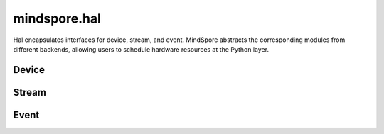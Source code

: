 mindspore.hal
=============

Hal encapsulates interfaces for device, stream, and event. MindSpore abstracts the corresponding modules from different backends, allowing users to schedule hardware resources at the Python layer.

Device
-----------

.. msplatformautosummary::
    :toctree: hal
    :nosignatures:
    :template: classtemplate.rst

    mindspore.hal.device_count
    mindspore.hal.get_arch_list
    mindspore.hal.get_device_capability
    mindspore.hal.get_device_name
    mindspore.hal.get_device_properties
    mindspore.hal.is_available
    mindspore.hal.is_initialized

Stream
---------

.. msplatformautosummary::
    :toctree: hal
    :nosignatures:
    :template: classtemplate.rst

    mindspore.hal.current_stream
    mindspore.hal.default_stream
    mindspore.hal.set_cur_stream
    mindspore.hal.synchronize
    mindspore.hal.Stream
    mindspore.hal.StreamCtx

Event
---------

.. msplatformautosummary::
    :toctree: hal
    :nosignatures:
    :template: classtemplate.rst

    mindspore.hal.Event
